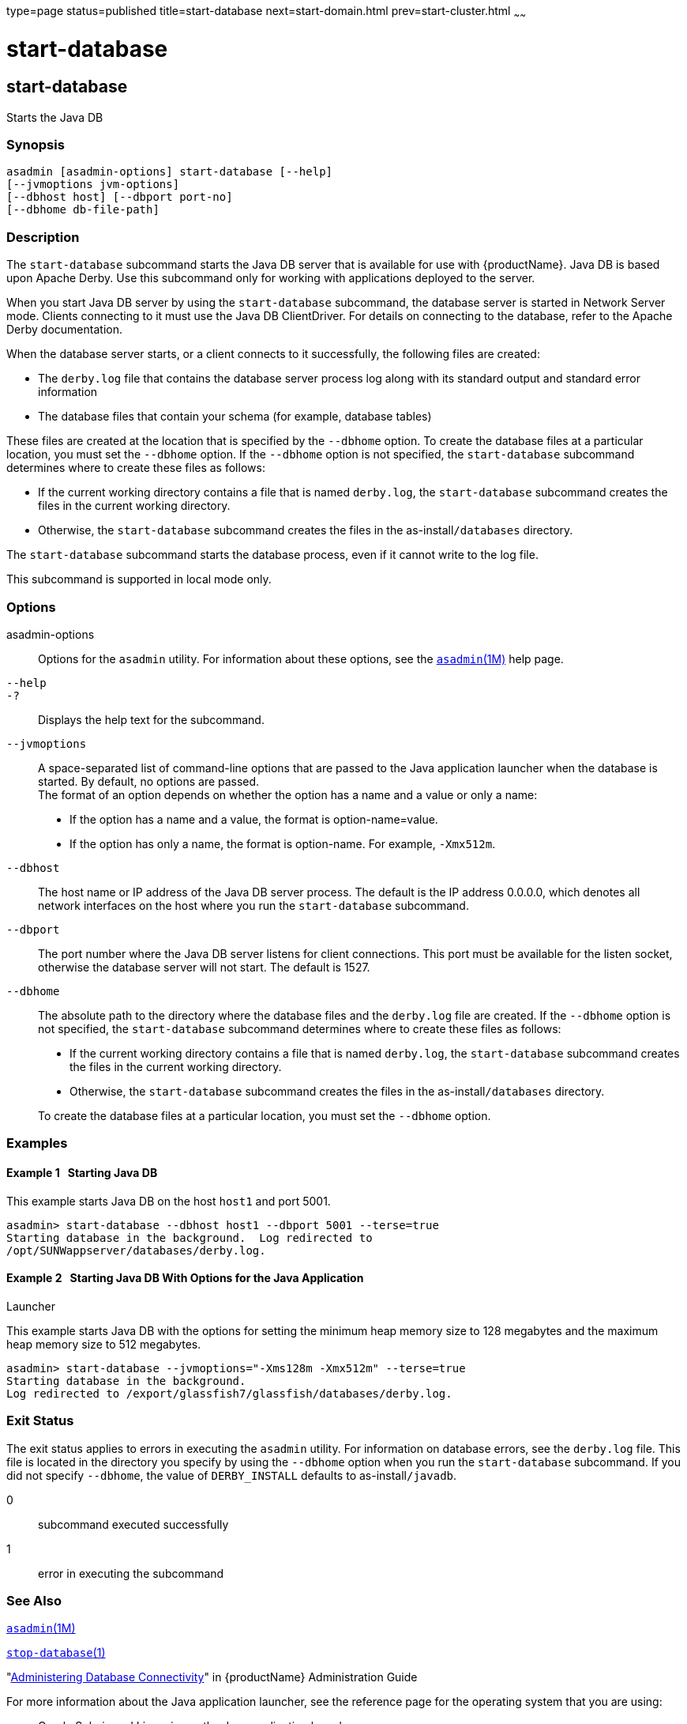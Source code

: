 type=page
status=published
title=start-database
next=start-domain.html
prev=start-cluster.html
~~~~~~

= start-database

[[start-database-1]][[GSRFM00234]][[start-database]]

== start-database

Starts the Java DB

[[sthref2117]]

=== Synopsis

[source]
----
asadmin [asadmin-options] start-database [--help]
[--jvmoptions jvm-options]
[--dbhost host] [--dbport port-no]
[--dbhome db-file-path]
----

[[sthref2118]]

=== Description

The `start-database` subcommand starts the Java DB server that is
available for use with {productName}. Java DB is based upon Apache
Derby. Use this subcommand only for working with applications deployed
to the server.

When you start Java DB server by using the `start-database` subcommand,
the database server is started in Network Server mode. Clients
connecting to it must use the Java DB ClientDriver. For details on
connecting to the database, refer to the Apache Derby documentation.

When the database server starts, or a client connects to it
successfully, the following files are created:

* The `derby.log` file that contains the database server process log
along with its standard output and standard error information
* The database files that contain your schema (for example, database tables)

These files are created at the location that is specified by the
`--dbhome` option. To create the database files at a particular
location, you must set the `--dbhome` option. If the `--dbhome` option
is not specified, the `start-database` subcommand determines where to
create these files as follows:

* If the current working directory contains a file that is named
`derby.log`, the `start-database` subcommand creates the files in the
current working directory.
* Otherwise, the `start-database` subcommand creates the files in the
as-install``/databases`` directory.

The `start-database` subcommand starts the database process, even if it
cannot write to the log file.

This subcommand is supported in local mode only.

[[sthref2119]]

=== Options

asadmin-options::
  Options for the `asadmin` utility. For information about these
  options, see the link:asadmin.html#asadmin-1m[`asadmin`(1M)] help page.
`--help`::
`-?`::
  Displays the help text for the subcommand.
`--jvmoptions`::
  A space-separated list of command-line options that are passed to the
  Java application launcher when the database is started. By default, no
  options are passed. +
  The format of an option depends on whether the option has a name and a
  value or only a name:

  * If the option has a name and a value, the format is
    option-name=value.
  * If the option has only a name, the format is option-name.
    For example, `-Xmx512m`.
`--dbhost`::
  The host name or IP address of the Java DB server process. The default
  is the IP address 0.0.0.0, which denotes all network interfaces on the
  host where you run the `start-database` subcommand.
`--dbport`::
  The port number where the Java DB server listens for client
  connections. This port must be available for the listen socket,
  otherwise the database server will not start. The default is 1527.
`--dbhome`::
  The absolute path to the directory where the database files and the
  `derby.log` file are created. If the `--dbhome` option is not
  specified, the `start-database` subcommand determines where to create
  these files as follows:

  * If the current working directory contains a file that is named
  `derby.log`, the `start-database` subcommand creates the files in the
  current working directory.
  * Otherwise, the `start-database` subcommand creates the files in the
  as-install``/databases`` directory.

+
To create the database files at a particular location, you must set
  the `--dbhome` option.

[[sthref2120]]

=== Examples

[[GSRFM759]][[sthref2121]]

==== Example 1   Starting Java DB

This example starts Java DB on the host `host1` and port 5001.

[source]
----
asadmin> start-database --dbhost host1 --dbport 5001 --terse=true
Starting database in the background.  Log redirected to
/opt/SUNWappserver/databases/derby.log.
----

[[GSRFM833]][[sthref2122]]

==== Example 2   Starting Java DB With Options for the Java Application
Launcher

This example starts Java DB with the options for setting the minimum
heap memory size to 128 megabytes and the maximum heap memory size to
512 megabytes.

[source]
----
asadmin> start-database --jvmoptions="-Xms128m -Xmx512m" --terse=true
Starting database in the background.
Log redirected to /export/glassfish7/glassfish/databases/derby.log.
----

[[sthref2123]]

=== Exit Status

The exit status applies to errors in executing the `asadmin` utility.
For information on database errors, see the `derby.log` file. This file
is located in the directory you specify by using the `--dbhome` option
when you run the `start-database` subcommand. If you did not specify
`--dbhome`, the value of `DERBY_INSTALL` defaults to as-install``/javadb``.

0::
  subcommand executed successfully
1::
  error in executing the subcommand

[[sthref2124]]

=== See Also

link:asadmin.html#asadmin-1m[`asadmin`(1M)]

link:stop-database.html#stop-database-1[`stop-database`(1)]

"link:administration-guide/jdbc.html#GSADG00015[Administering Database Connectivity]" in {productName} Administration Guide

For more information about the Java application launcher, see the
reference page for the operating system that you are using:

* Oracle Solaris and Linux: java - the Java application launcher
(`http://docs.oracle.com/javase/6/docs/technotes/tools/solaris/java.html`)
* Windows: java - the Java application launcher
(`http://docs.oracle.com/javase/6/docs/technotes/tools/windows/java.html`)


